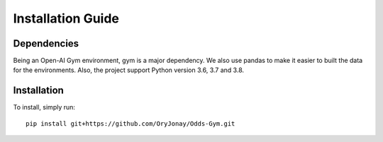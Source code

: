 Installation Guide
******************

Dependencies
############
Being an Open-AI Gym environment, gym is a major dependency. We also use pandas to make it easier to built the data for the environments.
Also, the project support Python version 3.6, 3.7 and 3.8.

Installation
############
To install, simply run::

    pip install git+https://github.com/OryJonay/Odds-Gym.git
